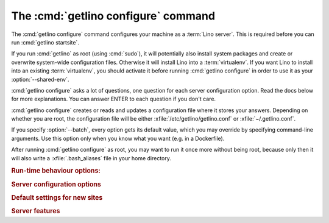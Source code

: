 ====================================
The :cmd:`getlino configure` command
====================================

.. command:: getlino configure

.. program:: getlino configure

The :cmd:`getlino configure` command configures your machine as a :term:`Lino
server`.  This is required before you can run :cmd:`getlino startsite`.

If you run :cmd:`getlino` as root (using :cmd:`sudo`), it will potentially also
install system packages and create or overwrite system-wide configuration files.
Otherwise it will install Lino into a :term:`virtualenv`. If you want Lino to
install into an existing :term:`virtualenv`, you should activate it before
running :cmd:`getlino configure` in order to use it as your
:option:`--shared-env`.

:cmd:`getlino configure` asks a lot of questions, one question for each server
configuration option. Read the docs below for more explanations. You can answer
ENTER to each question if you don't care.

:cmd:`getlino configure` creates or reads and updates a configuration file where
it stores your answers.  Depending on whether you are root, the configuration
file will be either :xfile:`/etc/getlino/getlino.conf` or
:xfile:`~/.getlino.conf`.

If you specify :option:`--batch`, every option gets its default value, which you
may override by specifying command-line arguments. Use this option only when you
know what you want (e.g. in a Dockerfile).

After running :cmd:`getlino configure` as root, you may want to run it once more
without being root, because only then it will also write a
:xfile:`.bash_aliases` file in your home directory.

.. rubric:: Run-time behaviour options:

.. option:: --batch

    Run in batch mode, i.e. without asking any questions.
    Assume yes to all questions.


.. rubric:: Server configuration options

.. option:: --shared-env

    Full path to a shared :term:`virtualenv` to be used by all new sites.

    If this is empty, every new site will get its own virgin environment.

    When configure is running as root, the default value is an empty string (you
    don't want a shared virtualenv on a production site). Otherwise the default
    value is taken from the :envvar:`VIRTUAL_ENV` environment value (all your
    sites will use a same environment).

.. option:: --repos-base

    An optional base directory for all code repositories on this server.
    If this is given, getlino will use this
    for :option:`getlino configure --clone`
    or :option:`getlino startsite --dev-repos`.

    If this is empty, repositories will
    be stored in a directory named :option:`--repos-link` below the :term:`virtualenv` dir.

.. option:: --clone

    Clone all known repositories to your ``--repos-base`` and install them
    into your ``--shared-env``. Used when configuring a :term:`contributor
    environment` or a :term:`demo server`.

.. option:: --branch

    The git branch to use for :option:`--clone`.

.. option:: --devtools

    Whether to install development tools (used to build docs and run tests).

.. option:: --log-base

    The root directory for Lino's log files on this server.  Each new site
    will get its entry below that directory.

.. option:: --backups-base

    The root directory for backups on this server.  Each new site will get
    its entry below that directory.  Used e.g. by :xfile:`make_snapshot.sh`.

.. option:: --sites-base

    The root directory for sites on this server.

    New sites will get created below that directory (with another level
    named by :option:`--local-prefix`).

    This will be added to the :envvar:`PYTHONPATH` of every Lino process
    (namely in :xfile:`manage.py` and :xfile:`wsgi.py`).

    The :envvar:`PYTHONPATH` is needed because the :xfile:`settings.py` of
    a site says ``from lino_local.settings import *``, and the
    :xfile:`manage.py` sets :setting:`DJANGO_SETTINGS_MODULE` to
    ``'lino_local.mysite1.settings'``.

.. option:: --local-prefix

    Prefix for local server-wide importable packages.

.. option:: --env-link

    Relative directory or symbolic link to the virtualenv.

.. option:: --repos-link

    Relative directory or symbolic link to repositories.

.. option:: --server-domain

    Fully qualified domain name of this server.  Default is 'localhost'.

.. rubric:: Default settings for new sites

.. option:: --front-end

    Which front end (:attr:`default_ui <lino.core.Site.default_ui>`) to use
    on new sites.

.. option:: --languages

    Default value for :attr:`languages <lino.core.site.Site.languages>` of
    new sites.

.. option:: --linod

    Whether new sites should have a :xfile:`linod.sh` script which runs the
    :manage:`linod` command.

    When running as root, this will also add a :mod:`supervisor`
    configuration file which runs the :manage:`linod` command automatically.

.. option:: --db-engine

    Default value is 'mysql' when running as root or 'sqlite3' otherwise.

.. option:: --db-user

    A shared database username to use for all sites on this server.

    If this is set, you must also set :option:`--db-password`.

    Used during development and testing when you prefer to have a single
    database user for all databases.  For security reasons these options should
    not be used on a :term:`production server`.

.. option:: --db-password

    The password for the :option:`--db-user`.

.. option:: --db-port

    The port to use for connecting to the database server when
    :option:`--db-engine` is ``mysql`` or ``postgresql``.

.. rubric:: Server features

.. option:: --appy

    Whether this server provides LibreOffice service needed by sites that use
    :mod:`lino_xl.lib.appypod`.

.. option:: --redis

    Whether this server provides redis service needed by sites that use
    :mod:`lino.modlib.notify`.

.. option:: --webdav

    Whether new sites should have webdav.

.. option:: --ldap

    Whether this server provides an LDAP service.  Not tested.

.. option:: --https

    Whether this server provides secure http.

    This option will cause getlino to install certbot.

    When you use this option, you must have your domain name
    (:option:`--server-domain`) registered so that it points to the server.
    If your server has a dynamic IP address, you may use some dynamic DNS
    service like `FreedomBox
    <https://wiki.debian.org/FreedomBox/Manual/DynamicDNS>`__ or `dynu.com
    <https://www.dynu.com/DynamicDNS/IPUpdateClient/Linux>`__.
